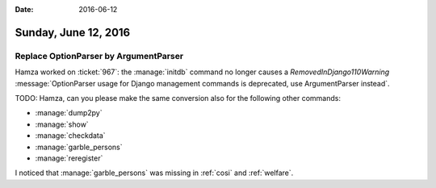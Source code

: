 :date: 2016-06-12

=====================
Sunday, June 12, 2016
=====================

Replace OptionParser by ArgumentParser
======================================

Hamza worked on :ticket:`967`: the :manage:`initdb` command no longer
causes a `RemovedInDjango110Warning` :message:`OptionParser usage for
Django management commands is deprecated, use ArgumentParser instead`.

TODO: Hamza, can you please make the same conversion also for the
following other commands:

- :manage:`dump2py`
- :manage:`show`
- :manage:`checkdata`
- :manage:`garble_persons`
- :manage:`reregister`


I noticed that :manage:`garble_persons` was missing in :ref:`cosi` and
:ref:`welfare`.

